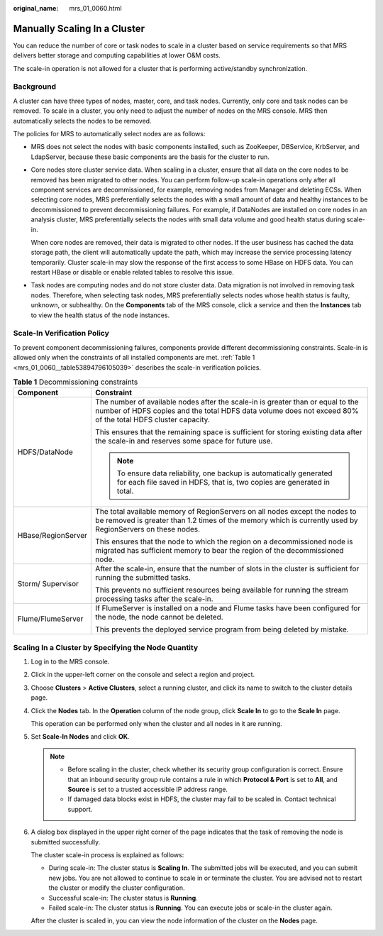 :original_name: mrs_01_0060.html

.. _mrs_01_0060:

Manually Scaling In a Cluster
=============================

You can reduce the number of core or task nodes to scale in a cluster based on service requirements so that MRS delivers better storage and computing capabilities at lower O&M costs.

The scale-in operation is not allowed for a cluster that is performing active/standby synchronization.

Background
----------

A cluster can have three types of nodes, master, core, and task nodes. Currently, only core and task nodes can be removed. To scale in a cluster, you only need to adjust the number of nodes on the MRS console. MRS then automatically selects the nodes to be removed.

The policies for MRS to automatically select nodes are as follows:

-  MRS does not select the nodes with basic components installed, such as ZooKeeper, DBService, KrbServer, and LdapServer, because these basic components are the basis for the cluster to run.

-  Core nodes store cluster service data. When scaling in a cluster, ensure that all data on the core nodes to be removed has been migrated to other nodes. You can perform follow-up scale-in operations only after all component services are decommissioned, for example, removing nodes from Manager and deleting ECSs. When selecting core nodes, MRS preferentially selects the nodes with a small amount of data and healthy instances to be decommissioned to prevent decommissioning failures. For example, if DataNodes are installed on core nodes in an analysis cluster, MRS preferentially selects the nodes with small data volume and good health status during scale-in.

   When core nodes are removed, their data is migrated to other nodes. If the user business has cached the data storage path, the client will automatically update the path, which may increase the service processing latency temporarily. Cluster scale-in may slow the response of the first access to some HBase on HDFS data. You can restart HBase or disable or enable related tables to resolve this issue.

-  Task nodes are computing nodes and do not store cluster data. Data migration is not involved in removing task nodes. Therefore, when selecting task nodes, MRS preferentially selects nodes whose health status is faulty, unknown, or subhealthy. On the **Components** tab of the MRS console, click a service and then the **Instances** tab to view the health status of the node instances.

Scale-In Verification Policy
----------------------------

To prevent component decommissioning failures, components provide different decommissioning constraints. Scale-in is allowed only when the constraints of all installed components are met. :ref:`Table 1 <mrs_01_0060__table53894796105039>` describes the scale-in verification policies.

.. _mrs_01_0060__table53894796105039:

.. table:: **Table 1** Decommissioning constraints

   +-----------------------------------+-----------------------------------------------------------------------------------------------------------------------------------------------------------------------------------------------+
   | Component                         | Constraint                                                                                                                                                                                    |
   +===================================+===============================================================================================================================================================================================+
   | HDFS/DataNode                     | The number of available nodes after the scale-in is greater than or equal to the number of HDFS copies and the total HDFS data volume does not exceed 80% of the total HDFS cluster capacity. |
   |                                   |                                                                                                                                                                                               |
   |                                   | This ensures that the remaining space is sufficient for storing existing data after the scale-in and reserves some space for future use.                                                      |
   |                                   |                                                                                                                                                                                               |
   |                                   | .. note::                                                                                                                                                                                     |
   |                                   |                                                                                                                                                                                               |
   |                                   |    To ensure data reliability, one backup is automatically generated for each file saved in HDFS, that is, two copies are generated in total.                                                 |
   +-----------------------------------+-----------------------------------------------------------------------------------------------------------------------------------------------------------------------------------------------+
   | HBase/RegionServer                | The total available memory of RegionServers on all nodes except the nodes to be removed is greater than 1.2 times of the memory which is currently used by RegionServers on these nodes.      |
   |                                   |                                                                                                                                                                                               |
   |                                   | This ensures that the node to which the region on a decommissioned node is migrated has sufficient memory to bear the region of the decommissioned node.                                      |
   +-----------------------------------+-----------------------------------------------------------------------------------------------------------------------------------------------------------------------------------------------+
   | Storm/ Supervisor                 | After the scale-in, ensure that the number of slots in the cluster is sufficient for running the submitted tasks.                                                                             |
   |                                   |                                                                                                                                                                                               |
   |                                   | This prevents no sufficient resources being available for running the stream processing tasks after the scale-in.                                                                             |
   +-----------------------------------+-----------------------------------------------------------------------------------------------------------------------------------------------------------------------------------------------+
   | Flume/FlumeServer                 | If FlumeServer is installed on a node and Flume tasks have been configured for the node, the node cannot be deleted.                                                                          |
   |                                   |                                                                                                                                                                                               |
   |                                   | This prevents the deployed service program from being deleted by mistake.                                                                                                                     |
   +-----------------------------------+-----------------------------------------------------------------------------------------------------------------------------------------------------------------------------------------------+

Scaling In a Cluster by Specifying the Node Quantity
----------------------------------------------------

#. Log in to the MRS console.

#. Click |image1| in the upper-left corner on the console and select a region and project.

#. Choose **Clusters** > **Active Clusters**, select a running cluster, and click its name to switch to the cluster details page.

#. Click the **Nodes** tab. In the **Operation** column of the node group, click **Scale In** to go to the **Scale In** page.

   This operation can be performed only when the cluster and all nodes in it are running.

#. Set **Scale-In Nodes** and click **OK**.

   .. note::

      -  Before scaling in the cluster, check whether its security group configuration is correct. Ensure that an inbound security group rule contains a rule in which **Protocol & Port** is set to **All**, and **Source** is set to a trusted accessible IP address range.
      -  If damaged data blocks exist in HDFS, the cluster may fail to be scaled in. Contact technical support.

#. A dialog box displayed in the upper right corner of the page indicates that the task of removing the node is submitted successfully.

   The cluster scale-in process is explained as follows:

   -  During scale-in: The cluster status is **Scaling In**. The submitted jobs will be executed, and you can submit new jobs. You are not allowed to continue to scale in or terminate the cluster. You are advised not to restart the cluster or modify the cluster configuration.
   -  Successful scale-in: The cluster status is **Running**.
   -  Failed scale-in: The cluster status is **Running**. You can execute jobs or scale-in the cluster again.

   After the cluster is scaled in, you can view the node information of the cluster on the **Nodes** page.

.. |image1| image:: /_static/images/en-us_image_0000001349137813.png

